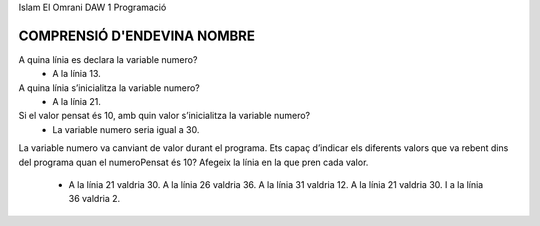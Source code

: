 Islam El Omrani
DAW 1
Programació


#############################
COMPRENSIÓ D'ENDEVINA NOMBRE
#############################


A quina línia es declara la variable numero?
    - A la línia 13.

A quina línia s’inicialitza la variable numero?
    - A la línia 21.

Si el valor pensat és 10, amb quin valor s’inicialitza la variable numero?
    - La variable numero seria igual a 30.
    
La variable numero va canviant de valor durant el programa. 
Ets capaç d’indicar els diferents valors que va rebent dins del programa 
quan el numeroPensat és 10? Afegeix la línia en la que pren cada valor.

    - A la línia 21 valdria 30.
      A la línia 26 valdria 36.
      A la línia 31 valdria 12.
      A la línia 21 valdria 30.
      I a la línia 36 valdria 2.
